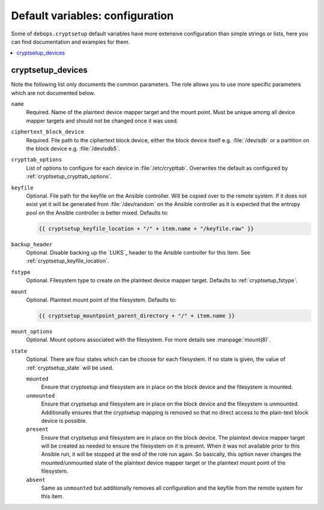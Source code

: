 Default variables: configuration
================================

Some of ``debops.cryptsetup`` default variables have more extensive configuration
than simple strings or lists, here you can find documentation and examples for
them.

.. contents::
   :local:
   :depth: 1

.. _ifupdown_interfaces:


cryptsetup_devices
------------------

Note the following list only documents the common parameters. The role allows
you to use more specific parameters which are not documented below.

``name``
  Required. Name of the plaintext device mapper target and the mount point.
  Must be unique among all device mapper targets and should not be changed once
  it was used.

``ciphertext_block_device``
  Required. File path to the ciphertext block device, either the block device
  itself e.g. :file:`/dev/sdb` or a partition on the block device e.g.
  :file:`/dev/sdb5`.

``crypttab_options``
  List of options to configure for each device in
  :file:`/etc/crypttab`.
  Overwrites the default as configured by :ref:`cryptsetup_crypttab_options`.

``keyfile``
  Optional. File path for the keyfile on the Ansible controller. Will be copied
  over to the remote system. If it does not exist yet it will be generated from
  :file:`/dev/random` on the Ansible controller as it is expected that the
  entropy pool on the Ansible controller is better mixed.
  Defaults to:

  .. code:: jinja

    {{ cryptsetup_keyfile_location + "/" + item.name + "/keyfile.raw" }}

``backup_header``
  Optional. Disable backing up the `LUKS`_ header to the Ansible controller for this item.
  See :ref:`cryptsetup_keyfile_location`.

``fstype``
  Optional. Filesystem type to create on the plaintext device mapper target.
  Defaults to :ref:`cryptsetup_fstype`.

``mount``
  Optional. Plaintext mount point of the filesystem. Defaults to:

  .. code:: jinja

    {{ cryptsetup_mountpoint_parent_directory + "/" + item.name }}

``mount_options``
  Optional. Mount options associated with the filesystem.
  For more details see :manpage:`mount(8)`.

``state``
  Optional. There are four states which can be choose for each filesystem.
  If no state is given, the value of :ref:`cryptsetup_state` will be used.

  ``mounted``
    Ensure that cryptsetup and filesystem are in place on the block device and
    the filesystem is mounted.

  ``unmounted``
    Ensure that cryptsetup and filesystem are in place on the block device and
    the filesystem is unmounted. Additionally ensures that the cryptsetup mapping
    is removed so that no direct access to the plain-text block device is possible.

  ``present``
    Ensure that cryptsetup and filesystem are in place on the block device.
    The plaintext device mapper target will be created as needed to ensure the
    filesystem on it is present. When it was not available prior to this
    Ansible run, it will be stopped at the end of the role run again.
    So basically, this option never changes the mounted/unmounted state of the
    plaintext device mapper target or the plaintext mount point of the
    filesystem.

  ``absent``
    Same as ``unmounted`` but additionally removes all configuration and the
    keyfile from the remote system for this item.
